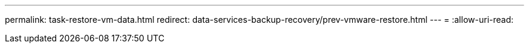 ---
permalink: task-restore-vm-data.html 
redirect: data-services-backup-recovery/prev-vmware-restore.html 
---
= 
:allow-uri-read: 


